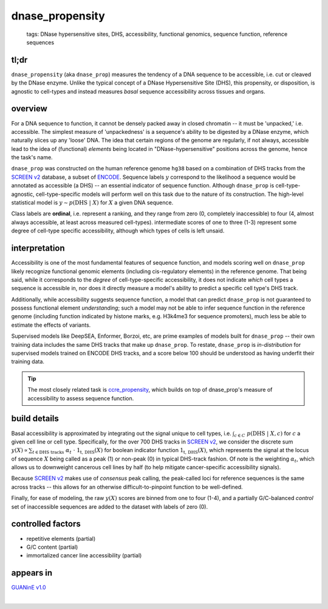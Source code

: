 ======================
dnase_propensity
======================

 | tags: DNase hypersensitive sites, DHS, accessibility, functional genomics, sequence function, reference sequences

tl;dr
------ 
``dnase_propensity`` (aka ``dnase_prop``) measures the tendency of a DNA sequence to be accessible, i.e. cut or cleaved by the DNase enzyme. Unlike the typical concept of a DNase Hypersensitive Site (DHS), this propensity, or disposition, is agnostic to cell-types and instead measures *basal* sequence accessibility across tissues and organs. 

overview
--------
For a DNA sequence to function, it cannot be densely packed away in closed chromatin -- it must be 'unpacked,' i.e. accessible. The simplest measure of 'unpackedness' is a sequence's ability to be digested by a DNase enzyme, which naturally slices up any 'loose' DNA. The idea that certain regions of the genome are regularly, if not always, accessible lead to the idea of (functional) *elements* being located in "DNase-hypersensitive" positions across the genome, hence the task's name. 


``dnase_prop`` was constructed on the human reference genome ``hg38`` based on a combination of DHS tracks from the `SCREEN v2`_ database, a subset of ENCODE_. Sequence labels :math:`y` correspond to the likelihood a sequence would be annotated as accessible (a DHS) -- an essential indicator of sequence function. Although ``dnase_prop`` is cell-type-agnostic, cell-type-specific models will perform well on this task due to the nature of its construction. The high-level statistical model is :math:`y \sim p(\textrm{DHS} \ | \ X)` for :math:`X` a given DNA sequence. 


Class labels are **ordinal**, i.e. represent a ranking, and they range from zero (0, completely inaccessible) to four (4, almost always accessible, at least across measured cell-types). intermediate scores of one to three (1-3) represent some degree of cell-type specific accessibility, although which types of cells is left unsaid. 

interpretation
--------------
Accessibility is one of the most fundamental features of sequence function, and models scoring well on ``dnase_prop`` likely recognize functional genomic elements (including cis-regulatory elements) in the reference genome. That being said, while it corresponds to the *degree* of cell-type-specific accessibility, it does not indicate *which* cell types a sequence is accessible in, nor does it directly measure a model's ability to predict a specific cell type's DHS track.


Additionally, while accessibility suggests sequence function, a model that can predict ``dnase_prop`` is not guaranteed to possess functional element *understanding*; such a model may not be able to infer sequence function in the reference genome (including function indicated by histone marks, e.g. H3k4me3 for sequence promoters), much less be able to estimate the effects of variants. 


Supervised models like DeepSEA, Enformer, Borzoi, etc, are prime examples of models built for ``dnase_prop`` -- their own training data includes the same DHS tracks that make up ``dnase_prop``. To restate, ``dnase_prop`` is *in-distribution* for supervised models trained on ENCODE DHS tracks, and a score below 100 should be understood as having underfit their training data.


.. tip:: The most closely related task is `ccre_propensity`_, which builds on top of dnase_prop's measure of accessibility to assess sequence function. 


build details 
-------------
Basal accessibility is approximated by integrating out the signal unique to cell types, i.e. :math:`\int_{c \in C} \ p(\textrm{DHS} \ | \ X, c)` for :math:`c` a given cell line or cell type. Specifically, for the over 700 DHS tracks in `SCREEN v2`_, we consider the discrete sum :math:`y(X) \propto \sum_{t \in \textrm{DHS tracks}} \ \alpha_t \ \cdot \ \textbf{1}_\textrm{t, DHS}(X)` for boolean indicator function :math:`\textbf{1}_\textrm{t, DHS}(X)`, which represents the signal at the locus of sequence :math:`X` being called as a peak (1) or non-peak (0) in typical DHS-track fashion. Of note is the weighting :math:`\alpha_t`, which allows us to downweight cancerous cell lines by half (to help mitigate cancer-specific accessibility signals). 


Because `SCREEN v2`_ makes use of *consensus* peak calling, the peak-called loci for reference sequences is the same across tracks -- this allows for an otherwise difficult-to-pinpoint function to be well-defined.


Finally, for ease of modeling, the raw :math:`y(X)` scores are binned from one to four (1-4), and a partially G/C-balanced *control* set of inaccessible sequences are added to the dataset with labels of zero (0). 

controlled factors 
-------------------
- repetitive elements (partial)
- G/C content (partial)
- immortalized cancer line accessibility (partial) 


appears in
---------------- 
`GUANinE v1.0`_

| 

.. _`ccre_propensity`: ./ccre_propensity.html
.. _`GUANinE v1.0`: https://proceedings.mlr.press/v240/robson24a.html 
.. _`SCREEN v2`: https://screen.encodeproject.org/
.. _`ENCODE`: https://www.encodeproject.org/
